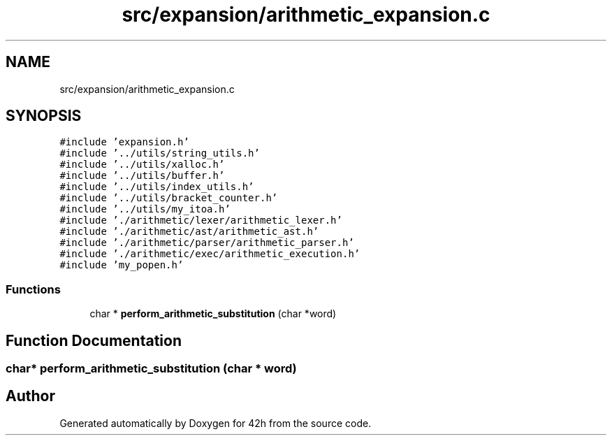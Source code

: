 .TH "src/expansion/arithmetic_expansion.c" 3 "Mon May 25 2020" "Version v0.1" "42h" \" -*- nroff -*-
.ad l
.nh
.SH NAME
src/expansion/arithmetic_expansion.c
.SH SYNOPSIS
.br
.PP
\fC#include 'expansion\&.h'\fP
.br
\fC#include '\&.\&./utils/string_utils\&.h'\fP
.br
\fC#include '\&.\&./utils/xalloc\&.h'\fP
.br
\fC#include '\&.\&./utils/buffer\&.h'\fP
.br
\fC#include '\&.\&./utils/index_utils\&.h'\fP
.br
\fC#include '\&.\&./utils/bracket_counter\&.h'\fP
.br
\fC#include '\&.\&./utils/my_itoa\&.h'\fP
.br
\fC#include '\&./arithmetic/lexer/arithmetic_lexer\&.h'\fP
.br
\fC#include '\&./arithmetic/ast/arithmetic_ast\&.h'\fP
.br
\fC#include '\&./arithmetic/parser/arithmetic_parser\&.h'\fP
.br
\fC#include '\&./arithmetic/exec/arithmetic_execution\&.h'\fP
.br
\fC#include 'my_popen\&.h'\fP
.br

.SS "Functions"

.in +1c
.ti -1c
.RI "char * \fBperform_arithmetic_substitution\fP (char *word)"
.br
.in -1c
.SH "Function Documentation"
.PP 
.SS "char* perform_arithmetic_substitution (char * word)"

.SH "Author"
.PP 
Generated automatically by Doxygen for 42h from the source code\&.
